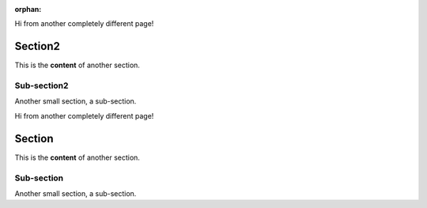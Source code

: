 :orphan:

.. _hoverxref2:
    ===========
    hoverxref
    ===========

Hi from another completely different page!

Section2
==========

This is the **content** of another section.

Sub-section2
------------

Another small section, a sub-section.

.. _hoverxref:
    ===========
    hoverxref
    ===========

Hi from another completely different page!

Section
=======

This is the **content** of another section.

Sub-section
-----------

Another small section, a sub-section.

